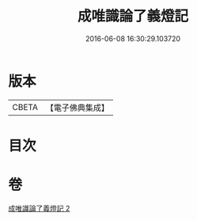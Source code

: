 #+TITLE: 成唯識論了義燈記 
#+DATE: 2016-06-08 16:30:29.103720

* 版本
 |     CBETA|【電子佛典集成】|

* 目次

* 卷
[[file:KR6n0036_002.txt][成唯識論了義燈記 2]]

